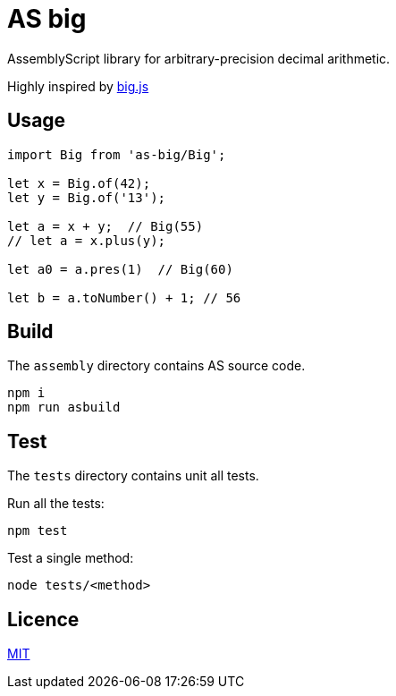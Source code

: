= AS big

AssemblyScript library for arbitrary-precision decimal arithmetic.

Highly inspired by https://github.com/MikeMcl/big.js[big.js]

== Usage

[source,typescript]
----
import Big from 'as-big/Big';

let x = Big.of(42);
let y = Big.of('13');

let a = x + y;  // Big(55)
// let a = x.plus(y);

let a0 = a.pres(1)  // Big(60)

let b = a.toNumber() + 1; // 56
----

== Build

The `assembly` directory contains AS source code.

[source,sh]
----
npm i
npm run asbuild
----

== Test

The `tests` directory contains unit all tests.

Run all the tests:

[source,sh]
----
npm test
----

Test a single method:

[source,sh]
----
node tests/<method>
----

== Licence

https://github.com/MikeMcl/big.js/blob/master/LICENCE.md[MIT]
